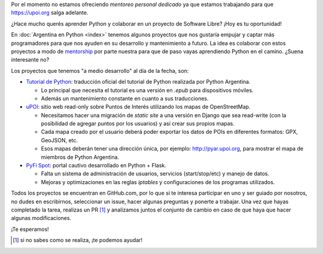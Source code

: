 .. title: Aprendé Python con Software Libre
.. slug: aprende-python-con-software-libre
.. date: 2015-10-23 12:36:10 UTC-03:00
.. category: 
.. link: 
.. description: ¿Hace mucho querés aprender Python y colaborar en un proyecto de Software Libre? ¡Hoy es tu oportunidad!
.. type: text


.. class:: alert alert-warning

   Por el momento no estamos ofreciendo *mentoreo personal dedicado*
   ya que estamos trabajando para que https://upoi.org salga adelante.


¿Hace mucho querés aprender Python y colaborar en un proyecto de
Software Libre? ¡Hoy es tu oportunidad!

En :doc:`Argentina en Python <index>` tenemos algunos proyectos que
nos gustaría empujar y captar más programadores para que nos ayuden en
su desarrollo y mantenimiento a futuro. La idea es colaborar con estos
proyectos a modo de `mentorship
<https://es.wikipedia.org/wiki/Mentor%C3%ADa>`_ por parte nuestra para
que de paso vayas aprendiendo Python en el camino. ¿Suena interesante
no?

Los proyectos que tenemos "a medio desarrollo" al día de la fecha,
son:

* `Tutorial de Python <https://github.com/PyAr/tutorial/>`_:
  traducción oficial del tutorial de Python realizada por Python
  Argentina.

  * Lo principal que necesita el tutorial es una versión en `.epub`
    para dispositivos móviles.
  * Además un mantenimiento constante en cuanto a sus traducciones.

* `uPOI <https://github.com/humitos/osm-pois/>`_: sitio web read-only
  sobre Puntos de Interés utilizando los mapas de OpenStreetMap.

  * Necesitamos hacer una migración de `static site` a una versión en
    Django que sea read-write (con la posibilidad de agregar puntos
    por los usuarios) y así crear sus propios mapas.

  * Cada mapa creado por el usuario deberá poder exportar los datos de
    POIs en diferentes formatos: GPX, GeoJSON, etc.

  * Esos mapas deberán tener una dirección única, por ejemplo:
    http://pyar.upoi.org, para mostrar el mapa de miembros de Python
    Argentina.

* `PyFi Spot <https://github.com/humitos/pyfispot/>`_: portal cautivo
  desarrollado en Python + Flask.

  * Falta un sistema de administración de usuarios, servicios
    (start/stop/etc) y manejo de datos.

  * Mejoras y optimizaciones en las reglas *iptables* y configuraciones
    de los programas utilizados.

Todos los proyectos se encuentran en GitHub.com, por lo que si te
interesa participar en uno y ser guiado por nosotros, no dudes en
escribirnos, seleccionar un issue, hacer algunas preguntas y ponerte a
trabajar. Una vez que hayas completado la tarea, realizas un PR [#]_ y
analizamos juntos el conjunto de cambio en caso de que haya que hacer
algunas modificaciones.

¡Te esperamos!

.. [#] si no sabes como se realiza, ¡te podemos ayudar!
